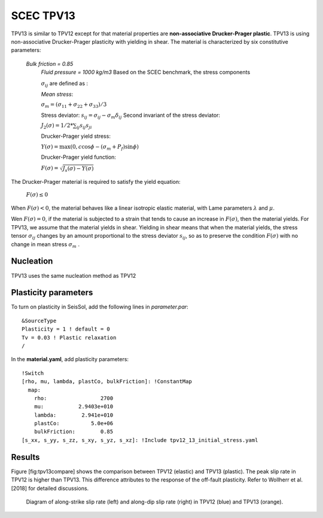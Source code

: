 .. _tpv-13:

SCEC TPV13
==========

TPV13 is similar to TPV12 except for that material properties are **non-associative Drucker-Prager plastic**. TPV13 is using non-associative Drucker-Prager plasticity with yielding in shear. The material is characterized by six constitutive parameters:

 *Bulk friction = 0.85*
  *Fluid pressure = 1000 kg/m3*
  Based on the SCEC benchmark, the stress components
  
  :math:`\sigma_{ij}` are defined as :
  
  *Mean stress*:
  
  :math:`\sigma_m = (\sigma_{11}+\sigma_{22}+\sigma_{33})/3`
  
  Stress deviator: :math:`s_{ij} = \sigma_{ij} - \sigma_m \delta_{ij}`
  Second invariant of the stress deviator:
  
  :math:`J_2(\sigma) = 1/2 *\sum_{ij} s_{ij} s_{ji}`
  
  Drucker-Prager yield stress:
  
  :math:`Y(\sigma) =\max(0,c\cos \phi - (\sigma_m +P_f)\sin \phi)`
  
  Drucker-Prager yield function:
  
  :math:`F(\sigma)=\sqrt{J_s(\sigma)-Y(\sigma)}`

The Drucker-Prager material is required to satisfy the yield equation:

  :math:`F(\sigma)\leq 0`
  
When :math:`F(\sigma) < 0`, the material behaves like a linear isotropic elastic material, 
with Lame parameters :math:`\lambda` and  :math:`\mu`.

Wen :math:`F(\sigma) = 0`, if the material is subjected to a strain that 
tends to cause an increase in :math:`F(\sigma)`, then the material
yields. For TPV13, we assume that the material yields in shear. Yielding
in shear means that when the material yields, the stress tensor
:math:`\sigma_{ij}` changes by an amount proportional to the stress
deviator :math:`s_{ij}`, so as to preserve the condition
:math:`F(\sigma)` with no change in mean stress :math:`\sigma_m` .

Nucleation
~~~~~~~~~~

TPV13 uses the same nucleation method as TPV12

Plasticity parameters
~~~~~~~~~~~~~~~~~~~~~

To turn on plasticity in SeisSol, add the following lines in
*parameter.par*:

::
  
  &SourceType
  Plasticity = 1 ! default = 0
  Tv = 0.03 ! Plastic relaxation
  /
  
In the **material.yaml**, add plasticity parameters:

::
  
  !Switch
  [rho, mu, lambda, plastCo, bulkFriction]: !ConstantMap
    map:
      rho:                 2700
      mu:           2.9403e+010
      lambda:        2.941e+010
      plastCo:          5.0e+06
      bulkFriction:        0.85
  [s_xx, s_yy, s_zz, s_xy, s_yz, s_xz]: !Include tpv12_13_initial_stress.yaml

Results
~~~~~~~

Figure [fig:tpv13compare] shows the comparison between TPV12 (elastic)
and TPV13 (plastic). The peak slip rate in TPV12 is higher than
TPV13. This difference attributes to the response of the off-fault
plasticity. Refer to Wollherr et al. [2018] for detailed
discussions.

.. figure:: LatexFigures/SRs_12_13.png
   :alt: Diagram of along-strike slip rate
   :width: 12.00000cm

   Diagram of along-strike slip rate (left) and along-dip slip rate
   (right) in TPV12 (blue) and TPV13 (orange). 
   
